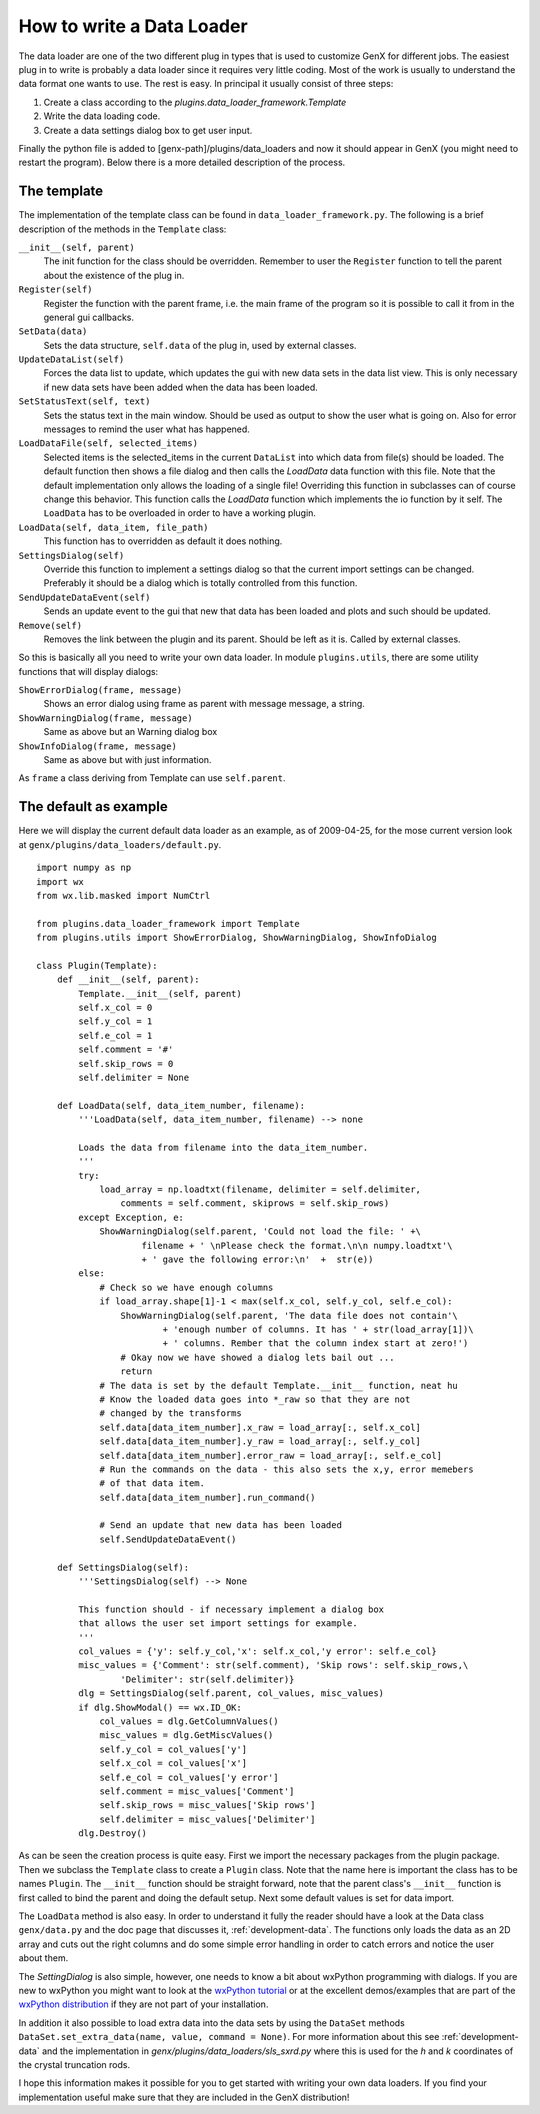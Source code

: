 .. _development-write-data-loader:

**************************
How to write a Data Loader
**************************
The data loader are one of the two different plug in types that is used to customize GenX for different jobs.
The easiest plug in to write is probably a data loader since it requires very little coding. Most of the work is
usually to understand the data format one wants to use. The rest is easy. In principal it
usually consist of three steps:

1. Create a class according to the `plugins.data_loader_framework.Template`
2. Write the data loading code.
3. Create a data settings dialog box to get user input.

Finally the python file is added to [genx-path]/plugins/data_loaders and now it should appear in GenX
(you might need to restart the program). Below there is a more detailed description of the process.

The template
============
The implementation of the template class can be found in ``data_loader_framework.py``. The following
is a brief description of the methods in the ``Template`` class:

``__init__(self, parent)``
     The init function for the class should be overridden. Remember to user the ``Register`` function
     to tell the parent about the existence of the plug in.

``Register(self)``
     Register the function with the parent frame, i.e. the main frame of the program so it is possible
     to call it from in the general gui callbacks.

``SetData(data)``
     Sets the data structure, ``self.data`` of the plug in, used by external classes.

``UpdateDataList(self)``
     Forces the data list to update, which updates the gui with new data sets in the data list view.
     This is only necessary if new data sets have been added when the data has been loaded.

``SetStatusText(self, text)``
     Sets the status text in the main window. Should be used as output to show the user what is
     going on. Also for error messages to remind the user what has happened.

``LoadDataFile(self, selected_items)``
     Selected items is the selected_items in the current ``DataList`` into which data from file(s) should be loaded.
     The default function then shows a file dialog and then calls the `LoadData` data function with this file. Note
     that the default implementation only allows the loading of a single file! Overriding this function in subclasses
     can of course change this behavior. This function calls the `LoadData` function which implements the io function
     by it self. The ``LoadData`` has to be overloaded in order to have a working plugin.

``LoadData(self, data_item, file_path)``
     This function has to overridden as default it does nothing.

``SettingsDialog(self)``
     Override this function to implement a settings dialog so that the current import settings can be changed.
     Preferably it should be a dialog which is totally controlled from this function.

``SendUpdateDataEvent(self)``
     Sends an update event to the gui that new that data has been loaded and plots and such should be updated.

``Remove(self)``
     Removes the link between the plugin and its parent. Should be left as it is. Called by external classes.

So this is basically all you need to write your own data loader. In module ``plugins.utils``, there are some
utility functions that will display dialogs:

``ShowErrorDialog(frame, message)``
     Shows an error dialog using frame as parent with message message, a string.

``ShowWarningDialog(frame, message)``
     Same as above but an Warning dialog box

``ShowInfoDialog(frame, message)``
     Same as above but with just information.

As ``frame`` a class deriving from Template can use ``self.parent``.

The default as example
======================
Here we will display the current default data loader as an example, as of 2009-04-25, for
the mose current version look at ``genx/plugins/data_loaders/default.py``.
::

    import numpy as np
    import wx
    from wx.lib.masked import NumCtrl

    from plugins.data_loader_framework import Template
    from plugins.utils import ShowErrorDialog, ShowWarningDialog, ShowInfoDialog

    class Plugin(Template):
        def __init__(self, parent):
            Template.__init__(self, parent)
            self.x_col = 0
            self.y_col = 1
            self.e_col = 1
            self.comment = '#'
            self.skip_rows = 0
            self.delimiter = None

        def LoadData(self, data_item_number, filename):
            '''LoadData(self, data_item_number, filename) --> none

            Loads the data from filename into the data_item_number.
            '''
            try:
                load_array = np.loadtxt(filename, delimiter = self.delimiter,
                    comments = self.comment, skiprows = self.skip_rows)
            except Exception, e:
                ShowWarningDialog(self.parent, 'Could not load the file: ' +\
                        filename + ' \nPlease check the format.\n\n numpy.loadtxt'\
                        + ' gave the following error:\n'  +  str(e))
            else:
                # Check so we have enough columns
                if load_array.shape[1]-1 < max(self.x_col, self.y_col, self.e_col):
                    ShowWarningDialog(self.parent, 'The data file does not contain'\
                            + 'enough number of columns. It has ' + str(load_array[1])\
                            + ' columns. Rember that the column index start at zero!')
                    # Okay now we have showed a dialog lets bail out ...
                    return
                # The data is set by the default Template.__init__ function, neat hu
                # Know the loaded data goes into *_raw so that they are not
                # changed by the transforms
                self.data[data_item_number].x_raw = load_array[:, self.x_col]
                self.data[data_item_number].y_raw = load_array[:, self.y_col]
                self.data[data_item_number].error_raw = load_array[:, self.e_col]
                # Run the commands on the data - this also sets the x,y, error memebers
                # of that data item.
                self.data[data_item_number].run_command()

                # Send an update that new data has been loaded
                self.SendUpdateDataEvent()

        def SettingsDialog(self):
            '''SettingsDialog(self) --> None

            This function should - if necessary implement a dialog box
            that allows the user set import settings for example.
            '''
            col_values = {'y': self.y_col,'x': self.x_col,'y error': self.e_col}
            misc_values = {'Comment': str(self.comment), 'Skip rows': self.skip_rows,\
                    'Delimiter': str(self.delimiter)}
            dlg = SettingsDialog(self.parent, col_values, misc_values)
            if dlg.ShowModal() == wx.ID_OK:
                col_values = dlg.GetColumnValues()
                misc_values = dlg.GetMiscValues()
                self.y_col = col_values['y']
                self.x_col = col_values['x']
                self.e_col = col_values['y error']
                self.comment = misc_values['Comment']
                self.skip_rows = misc_values['Skip rows']
                self.delimiter = misc_values['Delimiter']
            dlg.Destroy()


As can be seen the creation process is quite easy. First we import the necessary packages from the plugin package.
Then we subclass the ``Template`` class to create a ``Plugin`` class. Note that the name here is important the class
has to be names ``Plugin``. The ``__init__`` function should be straight forward, note that the parent class's
``__init__`` function is first called to bind the parent and doing the default setup. Next some default values is
set for data import.

The ``LoadData`` method is also easy. In order to understand it fully the reader should have a look at the Data
class ``genx/data.py`` and the doc page that discusses it, :ref:`development-data`.
The functions only loads the data as an 2D array and cuts out the right columns and do some simple
error handling in order to catch errors and notice the user about them.

The `SettingDialog` is also simple, however, one needs to know a bit about wxPython programming with dialogs.
If you are new to wxPython you might want to look at the `wxPython tutorial <http://wiki.wxpython.org/AnotherTutorial>`_
or at the excellent demos/examples that are part of the
`wxPython distribution <http://downloads.sourceforge.net/wxpython/wxPython-demo-2.8.9.2.tar.bz2>`_ if they are
not part of your installation.

In addition it also possible to load extra data into the data sets by using the ``DataSet`` methods
``DataSet.set_extra_data(name, value, command = None)``. For more information about this see
:ref:`development-data` and the implementation in `genx/plugins/data_loaders/sls_sxrd.py` where this is used for
the `h` and `k` coordinates of the crystal truncation rods.

I hope this information makes it possible for you to get started with writing your own data loaders.
If you find your implementation useful make sure that they are included in the GenX distribution!
